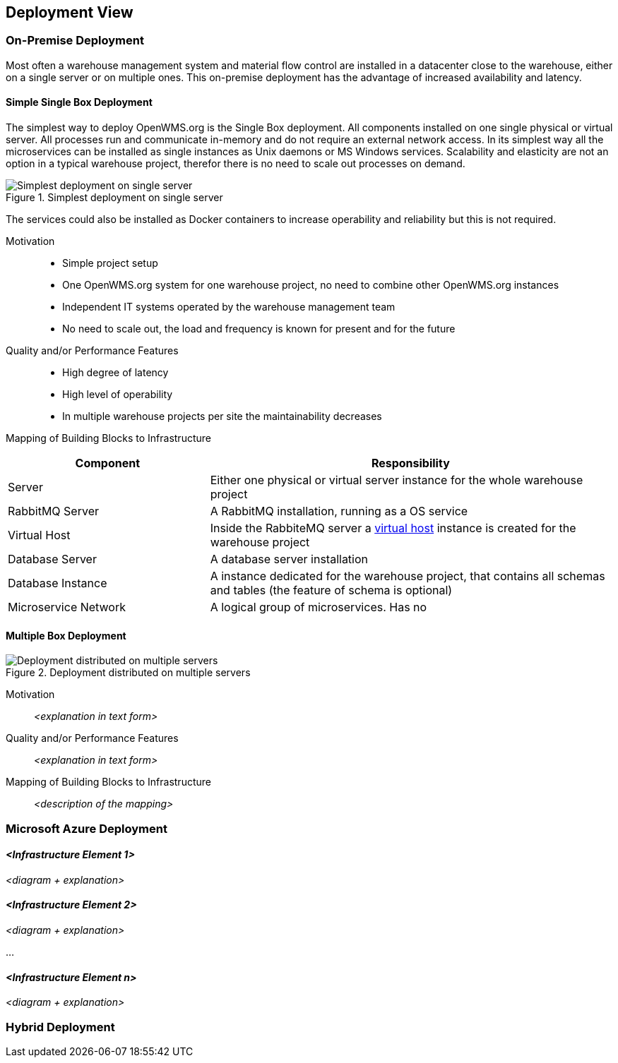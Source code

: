 [[section-deployment-view]]


== Deployment View


=== On-Premise Deployment

Most often a warehouse management system and material flow control are installed in a datacenter close to the warehouse, either on a single
server or on multiple ones. This on-premise deployment has the advantage of increased availability and latency.

==== Simple Single Box Deployment
The simplest way to deploy OpenWMS.org is the Single Box deployment. All components installed on one single physical or virtual  server. All
processes run and communicate in-memory and do not require an external network access. In its simplest way all the microservices can be
installed as single instances as Unix daemons or MS Windows services. Scalability and elasticity are not an option in a typical warehouse
project, therefor there is no need to scale out processes on demand.

[#img-07-single-server]
.Simplest deployment on single server
image::07-op-single-server.png["Simplest deployment on single server"]

The services could also be installed as Docker containers to increase operability and reliability but this is not required.

Motivation::

- Simple project setup
- One OpenWMS.org system for one warehouse project, no need to combine other OpenWMS.org instances
- Independent IT systems operated by the warehouse management team
- No need to scale out, the load and frequency is known for present and for the future

Quality and/or Performance Features::
- High degree of latency
- High level of operability
- In multiple warehouse projects per site the maintainability decreases


Mapping of Building Blocks to Infrastructure::
[cols="1,2" options="header"]
|===
| **Component** | **Responsibility**
| Server           | Either one physical or virtual server instance for the whole warehouse project
| RabbitMQ Server    | A RabbitMQ installation, running as a OS service
| Virtual Host    | Inside the RabbiteMQ server a https://www.rabbitmq.com/vhosts.html[virtual host] instance is created for the warehouse
project
| Database Server | A database server installation
| Database Instance   | A instance dedicated for the warehouse project, that contains all schemas and tables (the feature of schema is
optional)
| Microservice Network    | A logical group of microservices. Has no
|===

==== Multiple Box Deployment

[#img-07-single-server]
.Deployment distributed on multiple servers
image::07-op-multiple-server.png["Deployment distributed on multiple servers"]

Motivation::

_<explanation in text form>_

Quality and/or Performance Features::

_<explanation in text form>_

Mapping of Building Blocks to Infrastructure::
_<description of the mapping>_


=== Microsoft Azure Deployment


==== _<Infrastructure Element 1>_

_<diagram + explanation>_

==== _<Infrastructure Element 2>_

_<diagram + explanation>_

...

==== _<Infrastructure Element n>_

_<diagram + explanation>_

=== Hybrid Deployment